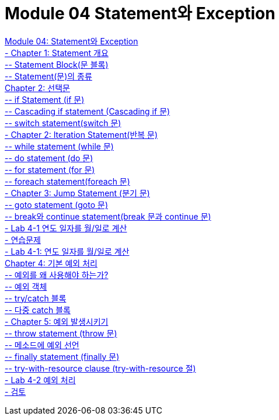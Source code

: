 = Module 04 Statement와 Exception

link:./01_statement_and_exception.adoc[Module 04: Statement와 Exception] + 
link:./02_statement_overview.adoc[- Chapter 1: Statement 개요] + 
link:./03_block.adoc[-- Statement Block(문 블록)] + 
link:./04_statemend.adoc[-- Statement(문)의 종류] + 
link:./05_selection_statement.adoc[Chapter 2: 선택문] + 
link:./06_if_statement.adoc[-- if Statement (if 문)] + 
link:./07_cascading_if.adoc[-- Cascading if statement (Cascading if 문)] + 
link:./08_switch.adoc[-- switch statement(switch 문)] + 
link:./09_iteration.adoc[- Chapter 2: Iteration Statement(반복 문)] + 
link:./10_while.adoc[-- while statement (while 문)] + 
link:./11_do.adoc[-- do statement (do 문)] + 
link:./12_for.adoc[-- for statement (for 문)] + 
link:./13_foreach.adoc[-- foreach statement(foreach 문)] + 
link:./14_jump_statement.adoc[- Chapter 3: Jump Statement (분기 문)] + 
link:./15_goto.adoc[-- goto statement (goto 문)] + 
link:./16_break_continue.adoc[-- break와 continue statement(break 문과 continue 문)] + 
link:./17_lab4-1.adoc[- Lab 4-1 연도 일자를 월/일로 계산] + 
link:./18_exercise.adoc[- 연습문제] + 
link:./19_lab4-1.adoc[- Lab 4-1: 연도 일자를 월/일로 계산] + 
link:./20_exceptions.adoc[Chapter 4: 기본 예외 처리] + 
link:./21_why_exceptions.adoc[-- 예외를 왜 사용해야 하는가?] + 
link:./22_exception_object.adoc[-- 예외 객체] + 
link:./23_try_catch_black.adoc[-- try/catch 블록] + 
link:./24_multiple_catch_black.adoc[-- 다중 catch 블록] + 
link:./25_throw_exception.adoc[- Chapter 5: 예외 발생시키기] + 
link:./26_throw.adoc[-- throw statement (throw 문)] + 
link:./27_exception_method.adoc[-- 메소드에 예외 선언] + 
link:./28_finally.adoc[-- finally statement (finally 문)] + 
link:./29_try_with_resource.adoc[-- try-with-resource clause (try-with-resource 절)] + 
link:./30_lab4-2.adoc[- Lab 4-2 예외 처리] + 
link:./31_review.adoc[- 검토]